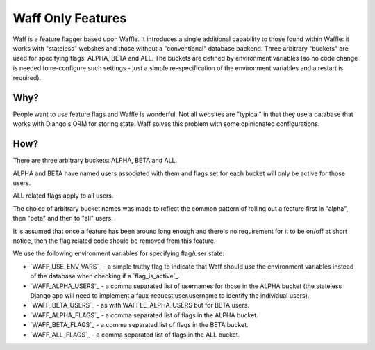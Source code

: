 ==================
Waff Only Features
==================

Waff is a feature flagger based upon Waffle. It introduces a single additional
capability to those found within Waffle: it works with "stateless" websites and
those without a "conventional" database backend. Three arbitrary "buckets" are
used for specifying flags: ALPHA, BETA and ALL. The buckets are defined by
environment variables (so no code change is needed to re-configure such
settings - just a simple re-specification of the environment variables and a
restart is required).

Why?
====

People want to use feature flags and Waffle is wonderful. Not all websites are
"typical" in that they use a database that works with Django's ORM for storing
state. Waff solves this problem with some opinionated configurations.

How?
====

There are three arbitrary buckets: ALPHA, BETA and ALL.

ALPHA and BETA have named users associated with them and flags set for each
bucket will only be active for those users.

ALL related flags apply to all users.

The choice of arbitrary bucket names was made to reflect the common pattern of
rolling out a feature first in "alpha", then "beta" and then to "all" users.

It is assumed that once a feature has been around long enough and there's no
requirement for it to be on/off at short notice, then the flag related code
should be removed from this feature.

We use the following environment variables for specifying flag/user state:

* `WAFF_USE_ENV_VARS`_ - a simple truthy flag to indicate that Waff should use the environment variables instead of the database when checking if a `flag_is_active`_.
* `WAFF_ALPHA_USERS`_ - a comma separated list of usernames for those in the ALPHA bucket (the stateless Django app will need to implement a faux-request.user.username to identify the individual users).
* `WAFF_BETA_USERS`_ - as with WAFFLE_ALPHA_USERS but for BETA users.
* `WAFF_ALPHA_FLAGS`_ - a comma separated list of flags in the ALPHA bucket.
* `WAFF_BETA_FLAGS`_ - a comma separated list of flags in the BETA bucket.
* `WAFF_ALL_FLAGS`_ - a comma separated list of flags in the ALL bucket.
